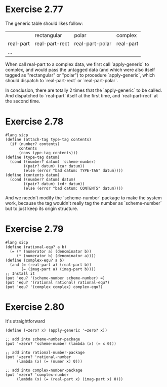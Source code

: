 * Exercise 2.77
The generic table should likes follow:
|           | rectangular    | polar           | complex   |
| real-part | real-part-rect | real-part-polar | real-part |
| ...       |                |                 |           |

When call real-part to a complex data, we first call `apply-generic` to complex, and would pass the untagged data (and which were also itself tagged as "rectangular" or "polar") to procedure `apply-generic`, which should dispatch to `real-part-rect` or `real-part-polar`.

In conclusion, there are totally 2 times that the `apply-generic` to be called. And dispatched to `real-part` itself at the first time, and `real-part-rect` at the second time.
* Exercise 2.78
#+begin_src racket
#lang sicp
(define (attach-tag type-tag contents)
  (if (number? contents)
      contents
      (cons type-tag contents)))
(define (type-tag datum)
  (cond ((number? datum) 'scheme-number)
        ((pair? datum) (car datum))
        (else (error "bad datum: TYPE-TAG" datum))))
(define (contents datum)
  (cond ((number? datum) datum)
        ((pair? datum) (cdr datum))
        (else (error "bad datum: CONTENTS" datum))))
#+end_src
And we needn't modify the `scheme-number` package to make the system work, because the tag wouldn't really tag the number as `scheme-number` but to just keep its origin structure.
* Exercise 2.79
#+begin_src racket
#lang sicp
(define (rational-equ? a b)
  (= (* (numerator a) (denominator b))
     (* (numerator b) (denominator a))))
(define (complex-equ? a b)
  (and (= (real-part a) (real-part b))
       (= (imag-part a) (imag-part b))))
;; Install it
(put 'equ? '(scheme-number scheme-number) =)
(put 'equ? '(rational rational) rational-equ?)
(put 'equ? '(complex complex) complex-equ?)
#+end_src
* Exercise 2.80
It's straightforward
#+begin_src racket
(define (=zero? x) (apply-generic '=zero? x))

;; add into scheme-number-package
(put '=zero? 'scheme-number (lambda (x) (= x 0)))

;; add into rational-number-package
(put '=zero? 'rational-number
     (lambda (x) (= (numer x) 0)))

;; add into complex-number-package
(put '=zero? 'complex-number
     (lambda (x) (= (real-part x) (imag-part x) 0)))
#+end_src
